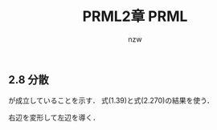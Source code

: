 #+TITLE: PRML2章 PRML
#+AUTHOR: nzw

#+OPTIONS: toc:nil num:nil f:nil

** 2.8 分散

\begin{align}
var[x] = \mathbb{E}_y[var_x[x|y]]+var_y[\mathbb{E}_x[x|y]] \tag{2.271}
\end{align}
が成立していることを示す．
式(1.39)と式(2.270)の結果を使う．

右辺を変形して左辺を導く．

\begin{align}
&\mathbb{E}_y[\mathbb{E}_x[x^2|y] - (\mathbb{E}_x[x|y])^2] + \mathbb{E}_y[\mathbb{E}_x[x|y]]^2 - (\mathbb{E}_y \mathbb{E}_x[x|y])^2 \\
&= \mathbb{E}_y\mathbb{E}_x[x^2|y] - \mathbb{E}_y[\mathbb{E}_x[x|y]]^2 + \mathbb{E}_y[\mathbb{E}_x[x|y]]^2 - (\mathbb{E}_y \mathbb{E}_x[x|y])^2 \\
&= \mathbb{E}_y\mathbb{E}_x[x^2|y] - (\mathbb{E}_y \mathbb{E}_x[x|y])^2 \\
&= \mathbb{E}[x^2] - \mathbb{E}[x]^2 \\
&= var[x] \\
\end{align}
